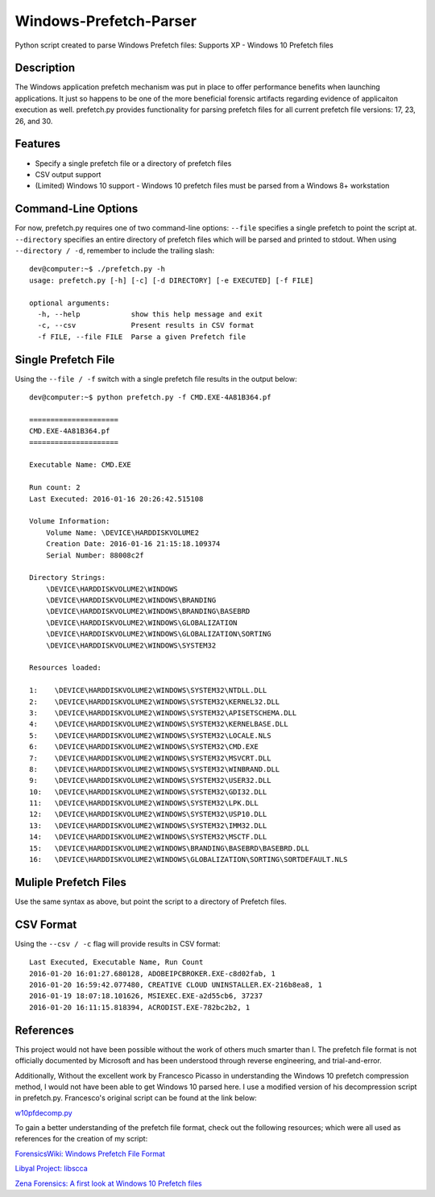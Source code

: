 Windows-Prefetch-Parser
========================
Python script created to parse Windows Prefetch files: Supports XP - Windows 10 Prefetch files

Description
------------
The Windows application prefetch mechanism  was put in place to offer performance benefits when launching applications. It just so happens to be one of the more beneficial forensic artifacts regarding evidence of applicaiton execution as well. prefetch.py provides functionality for parsing prefetch files for all current prefetch file versions: 17, 23, 26, and 30.

Features
---------
* Specify a single prefetch file or a directory of prefetch files
* CSV output support
* (Limited) Windows 10 support - Windows 10 prefetch files must be parsed from a Windows 8+ workstation


Command-Line Options
---------------------
For now, prefetch.py requires one of two command-line options: ``--file`` specifies a single prefetch to point the script at. ``--directory`` specifies an entire directory of prefetch files which will be parsed and printed to stdout. When using ``--directory / -d``, remember to include the trailing slash:

::

    dev@computer:~$ ./prefetch.py -h
    usage: prefetch.py [-h] [-c] [-d DIRECTORY] [-e EXECUTED] [-f FILE]
    
    optional arguments:
      -h, --help            show this help message and exit
      -c, --csv             Present results in CSV format
      -f FILE, --file FILE  Parse a given Prefetch file

Single Prefetch File
---------------------

Using the ``--file / -f`` switch with a single prefetch file results in the output below:

::

    dev@computer:~$ python prefetch.py -f CMD.EXE-4A81B364.pf

    =====================
    CMD.EXE-4A81B364.pf
    =====================
    
    Executable Name: CMD.EXE
    
    Run count: 2
    Last Executed: 2016-01-16 20:26:42.515108
    
    Volume Information:
        Volume Name: \DEVICE\HARDDISKVOLUME2
        Creation Date: 2016-01-16 21:15:18.109374
        Serial Number: 88008c2f
    
    Directory Strings:
        \DEVICE\HARDDISKVOLUME2\WINDOWS
        \DEVICE\HARDDISKVOLUME2\WINDOWS\BRANDING
        \DEVICE\HARDDISKVOLUME2\WINDOWS\BRANDING\BASEBRD
        \DEVICE\HARDDISKVOLUME2\WINDOWS\GLOBALIZATION
        \DEVICE\HARDDISKVOLUME2\WINDOWS\GLOBALIZATION\SORTING
        \DEVICE\HARDDISKVOLUME2\WINDOWS\SYSTEM32
    
    Resources loaded:

    1:    \DEVICE\HARDDISKVOLUME2\WINDOWS\SYSTEM32\NTDLL.DLL
    2:    \DEVICE\HARDDISKVOLUME2\WINDOWS\SYSTEM32\KERNEL32.DLL
    3:    \DEVICE\HARDDISKVOLUME2\WINDOWS\SYSTEM32\APISETSCHEMA.DLL
    4:    \DEVICE\HARDDISKVOLUME2\WINDOWS\SYSTEM32\KERNELBASE.DLL
    5:    \DEVICE\HARDDISKVOLUME2\WINDOWS\SYSTEM32\LOCALE.NLS
    6:    \DEVICE\HARDDISKVOLUME2\WINDOWS\SYSTEM32\CMD.EXE
    7:    \DEVICE\HARDDISKVOLUME2\WINDOWS\SYSTEM32\MSVCRT.DLL
    8:    \DEVICE\HARDDISKVOLUME2\WINDOWS\SYSTEM32\WINBRAND.DLL
    9:    \DEVICE\HARDDISKVOLUME2\WINDOWS\SYSTEM32\USER32.DLL
    10:   \DEVICE\HARDDISKVOLUME2\WINDOWS\SYSTEM32\GDI32.DLL
    11:   \DEVICE\HARDDISKVOLUME2\WINDOWS\SYSTEM32\LPK.DLL
    12:   \DEVICE\HARDDISKVOLUME2\WINDOWS\SYSTEM32\USP10.DLL
    13:   \DEVICE\HARDDISKVOLUME2\WINDOWS\SYSTEM32\IMM32.DLL
    14:   \DEVICE\HARDDISKVOLUME2\WINDOWS\SYSTEM32\MSCTF.DLL
    15:   \DEVICE\HARDDISKVOLUME2\WINDOWS\BRANDING\BASEBRD\BASEBRD.DLL
    16:   \DEVICE\HARDDISKVOLUME2\WINDOWS\GLOBALIZATION\SORTING\SORTDEFAULT.NLS

Muliple Prefetch Files
-----------------------

Use the same syntax as above, but point the script to a directory of Prefetch files.

CSV Format
-----------

Using the ``--csv / -c`` flag will provide results in CSV format:

::

    Last Executed, Executable Name, Run Count
    2016-01-20 16:01:27.680128, ADOBEIPCBROKER.EXE-c8d02fab, 1
    2016-01-20 16:59:42.077480, CREATIVE CLOUD UNINSTALLER.EX-216b8ea8, 1
    2016-01-19 18:07:18.101626, MSIEXEC.EXE-a2d55cb6, 37237
    2016-01-20 16:11:15.818394, ACRODIST.EXE-782bc2b2, 1


References
-----------

This project would not have been possible without the work of others much smarter than I. The prefetch file format is not officially documented by Microsoft and has been understood through reverse engineering, and trial-and-error. 

Additionally, Without the excellent work by Francesco Picasso in understanding the Windows 10 prefetch compression method, I would not have been able to get Windows 10 parsed here. I use a modified version of his decompression script in prefetch.py. Francesco's original script can be found at the link below:

`w10pfdecomp.py <https://github.com/dfirfpi/hotoloti/blob/master/sas/w10pfdecomp.py>`_

To gain a better understanding of the prefetch file format, check out the following resources; which were all used as references for the creation of my script:

`ForensicsWiki: Windows Prefetch File Format <http://www.forensicswiki.org/wiki/Windows_Prefetch_File_Format>`_

`Libyal Project: libscca <https://github.com/libyal/libscca/blob/master/documentation/Windows%20Prefetch%20File%20(PF)%20format.asciidoc>`_

`Zena Forensics: A first look at Windows 10 Prefetch files <http://blog.digital-forensics.it/2015/06/a-first-look-at-windows-10-prefetch.html>`_


